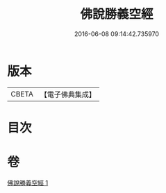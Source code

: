 #+TITLE: 佛說勝義空經 
#+DATE: 2016-06-08 09:14:42.735970

* 版本
 |     CBETA|【電子佛典集成】|

* 目次

* 卷
[[file:KR6i0293_001.txt][佛說勝義空經 1]]

